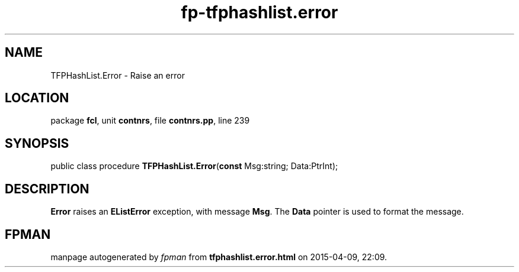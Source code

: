 .\" file autogenerated by fpman
.TH "fp-tfphashlist.error" 3 "2014-03-14" "fpman" "Free Pascal Programmer's Manual"
.SH NAME
TFPHashList.Error - Raise an error
.SH LOCATION
package \fBfcl\fR, unit \fBcontnrs\fR, file \fBcontnrs.pp\fR, line 239
.SH SYNOPSIS
public class procedure \fBTFPHashList.Error\fR(\fBconst\fR Msg:string; Data:PtrInt);
.SH DESCRIPTION
\fBError\fR raises an \fBEListError\fR exception, with message \fBMsg\fR. The \fBData\fR pointer is used to format the message.


.SH FPMAN
manpage autogenerated by \fIfpman\fR from \fBtfphashlist.error.html\fR on 2015-04-09, 22:09.

